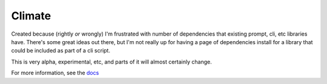 =======
Climate
=======

Created because (rightly *or* wrongly) I'm frustrated with number of dependencies that existing prompt, cli, etc libraries have.  There's some great ideas out there, but I'm not really up for having a page of dependencies install for a library that could be included as part of a cli script.

This is very alpha, experimental, etc, and parts of it will almost certainly change.

For more information, see the `docs`__

__ http://climate.rtfd.org/